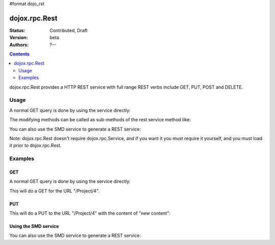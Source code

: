 #format dojo_rst

dojox.rpc.Rest
==============

:Status: Contributed, Draft
:Version: beta
:Authors: ?--

.. contents::
    :depth: 2

dojox.rpc.Rest provides a HTTP REST service with full range REST verbs include GET, PUT, POST and DELETE.

=====
Usage
=====

A normal GET query is done by using the service directly:

.. code-block :: javascript
  :linenos:

    var restService = dojox.rpc.Rest("Project");
    restService("4");


The modifying methods can be called as sub-methods of the rest service method like:

.. code-block :: javascript
  :linenos:

    services.myRestService.put("parameters","data to put in resource");
    services.myRestService.post("parameters","data to post to the resource");
    services.myRestService['delete']("parameters");


You can also use the SMD service to generate a REST service:

.. code-block :: javascript
  :linenos:

    var services = dojox.rpc.Service({services: {myRestService: {transport: "REST",...
    services.myRestService("parameters");


Note: dojox.rpc.Rest doesn't require dojox.rpc.Service, and if you want it you must require it yourself, and you must load it prior to dojox.rpc.Rest.

========
Examples
========

GET
---

A normal GET query is done by using the service directly:

.. code-block :: javascript
  :linenos:

    var restService = dojox.rpc.Rest("Project");
    restService("4");


This will do a GET for the URL "/Project/4".

PUT
---

This will do a PUT to the URL "/Project/4" with the content of "new content":

.. code-block :: javascript
  :linenos:

    restService.put("4","new content");


Using the SMD service
---------------------

You can also use the SMD service to generate a REST service:

.. code-block :: javascript
  :linenos:

    var services = dojox.rpc.Service({services: {myRestService: {transport: "REST",...
    services.myRestService("parameters");
